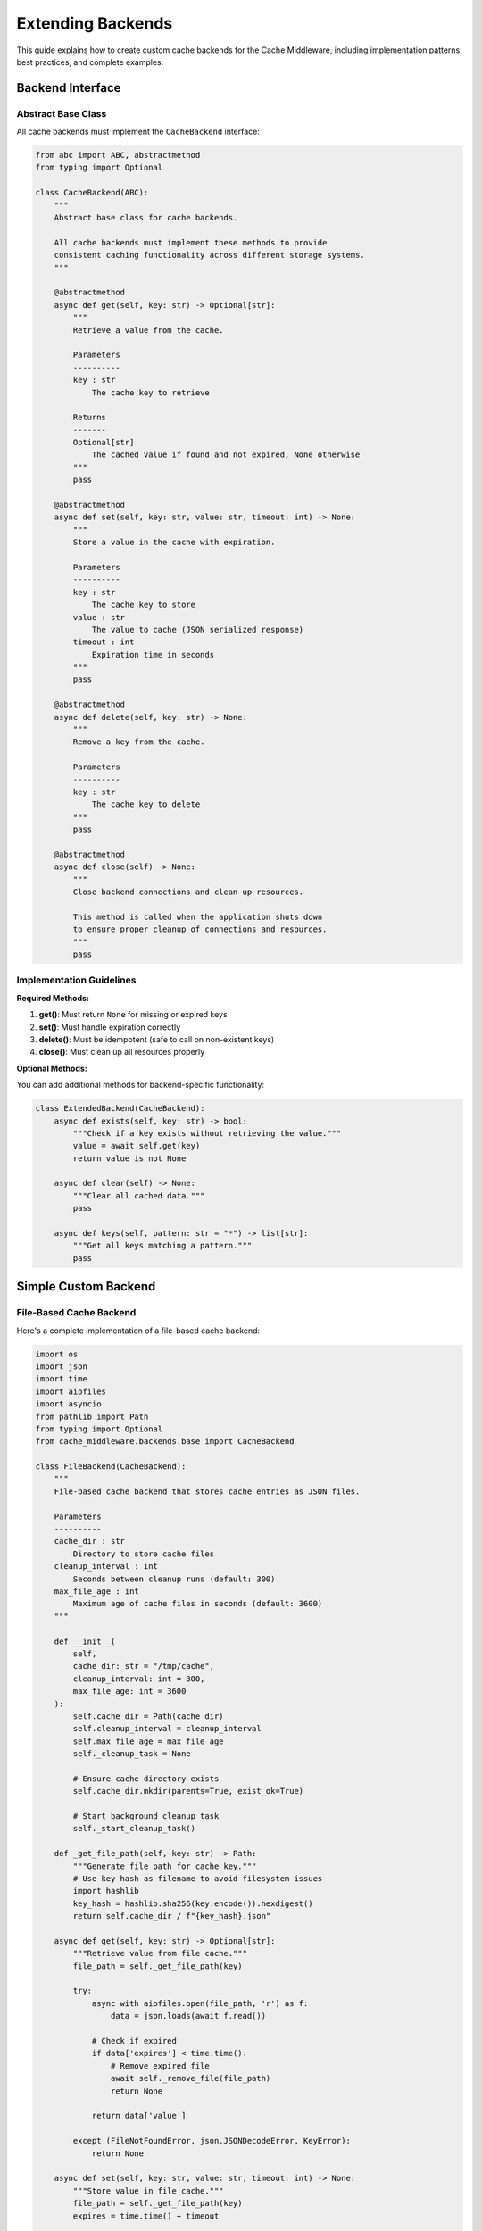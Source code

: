 Extending Backends
==================

This guide explains how to create custom cache backends for the Cache Middleware, including implementation patterns, best practices, and complete examples.

Backend Interface
-----------------

Abstract Base Class
~~~~~~~~~~~~~~~~~~~

All cache backends must implement the ``CacheBackend`` interface:

.. code-block:: python

   from abc import ABC, abstractmethod
   from typing import Optional

   class CacheBackend(ABC):
       """
       Abstract base class for cache backends.
       
       All cache backends must implement these methods to provide
       consistent caching functionality across different storage systems.
       """
       
       @abstractmethod
       async def get(self, key: str) -> Optional[str]:
           """
           Retrieve a value from the cache.
           
           Parameters
           ----------
           key : str
               The cache key to retrieve
               
           Returns
           -------
           Optional[str]
               The cached value if found and not expired, None otherwise
           """
           pass
       
       @abstractmethod
       async def set(self, key: str, value: str, timeout: int) -> None:
           """
           Store a value in the cache with expiration.
           
           Parameters
           ----------
           key : str
               The cache key to store
           value : str
               The value to cache (JSON serialized response)
           timeout : int
               Expiration time in seconds
           """
           pass
       
       @abstractmethod
       async def delete(self, key: str) -> None:
           """
           Remove a key from the cache.
           
           Parameters
           ----------
           key : str
               The cache key to delete
           """
           pass
       
       @abstractmethod
       async def close(self) -> None:
           """
           Close backend connections and clean up resources.
           
           This method is called when the application shuts down
           to ensure proper cleanup of connections and resources.
           """
           pass

Implementation Guidelines
~~~~~~~~~~~~~~~~~~~~~~~~~

**Required Methods:**

1. **get()**: Must return ``None`` for missing or expired keys
2. **set()**: Must handle expiration correctly
3. **delete()**: Must be idempotent (safe to call on non-existent keys)
4. **close()**: Must clean up all resources properly

**Optional Methods:**

You can add additional methods for backend-specific functionality:

.. code-block:: python

   class ExtendedBackend(CacheBackend):
       async def exists(self, key: str) -> bool:
           """Check if a key exists without retrieving the value."""
           value = await self.get(key)
           return value is not None
       
       async def clear(self) -> None:
           """Clear all cached data."""
           pass
       
       async def keys(self, pattern: str = "*") -> list[str]:
           """Get all keys matching a pattern."""
           pass

Simple Custom Backend
---------------------

File-Based Cache Backend
~~~~~~~~~~~~~~~~~~~~~~~~

Here's a complete implementation of a file-based cache backend:

.. code-block:: python

   import os
   import json
   import time
   import aiofiles
   import asyncio
   from pathlib import Path
   from typing import Optional
   from cache_middleware.backends.base import CacheBackend

   class FileBackend(CacheBackend):
       """
       File-based cache backend that stores cache entries as JSON files.
       
       Parameters
       ----------
       cache_dir : str
           Directory to store cache files
       cleanup_interval : int
           Seconds between cleanup runs (default: 300)
       max_file_age : int
           Maximum age of cache files in seconds (default: 3600)
       """
       
       def __init__(
           self, 
           cache_dir: str = "/tmp/cache", 
           cleanup_interval: int = 300,
           max_file_age: int = 3600
       ):
           self.cache_dir = Path(cache_dir)
           self.cleanup_interval = cleanup_interval
           self.max_file_age = max_file_age
           self._cleanup_task = None
           
           # Ensure cache directory exists
           self.cache_dir.mkdir(parents=True, exist_ok=True)
           
           # Start background cleanup task
           self._start_cleanup_task()
       
       def _get_file_path(self, key: str) -> Path:
           """Generate file path for cache key."""
           # Use key hash as filename to avoid filesystem issues
           import hashlib
           key_hash = hashlib.sha256(key.encode()).hexdigest()
           return self.cache_dir / f"{key_hash}.json"
       
       async def get(self, key: str) -> Optional[str]:
           """Retrieve value from file cache."""
           file_path = self._get_file_path(key)
           
           try:
               async with aiofiles.open(file_path, 'r') as f:
                   data = json.loads(await f.read())
               
               # Check if expired
               if data['expires'] < time.time():
                   # Remove expired file
                   await self._remove_file(file_path)
                   return None
               
               return data['value']
           
           except (FileNotFoundError, json.JSONDecodeError, KeyError):
               return None
       
       async def set(self, key: str, value: str, timeout: int) -> None:
           """Store value in file cache."""
           file_path = self._get_file_path(key)
           expires = time.time() + timeout
           
           data = {
               'key': key,
               'value': value,
               'expires': expires,
               'created': time.time()
           }
           
           async with aiofiles.open(file_path, 'w') as f:
               await f.write(json.dumps(data))
       
       async def delete(self, key: str) -> None:
           """Delete key from file cache."""
           file_path = self._get_file_path(key)
           await self._remove_file(file_path)
       
       async def _remove_file(self, file_path: Path) -> None:
           """Safely remove a cache file."""
           try:
               file_path.unlink()
           except FileNotFoundError:
               pass  # File already removed
       
       def _start_cleanup_task(self) -> None:
           """Start background cleanup task."""
           async def cleanup_loop():
               while True:
                   await asyncio.sleep(self.cleanup_interval)
                   await self._cleanup_expired_files()
           
           self._cleanup_task = asyncio.create_task(cleanup_loop())
       
       async def _cleanup_expired_files(self) -> None:
           """Remove expired cache files."""
           current_time = time.time()
           
           for file_path in self.cache_dir.glob("*.json"):
               try:
                   # Check file modification time first (faster)
                   if file_path.stat().st_mtime < current_time - self.max_file_age:
                       await self._remove_file(file_path)
                       continue
                   
                   # Check expiration time in file content
                   async with aiofiles.open(file_path, 'r') as f:
                       data = json.loads(await f.read())
                   
                   if data.get('expires', 0) < current_time:
                       await self._remove_file(file_path)
               
               except (json.JSONDecodeError, KeyError, OSError):
                   # Remove corrupted files
                   await self._remove_file(file_path)
       
       async def close(self) -> None:
           """Clean up resources and stop background tasks."""
           if self._cleanup_task:
               self._cleanup_task.cancel()
               try:
                   await self._cleanup_task
               except asyncio.CancelledError:
                   pass
       
       # Additional utility methods
       async def clear(self) -> None:
           """Remove all cache files."""
           for file_path in self.cache_dir.glob("*.json"):
               await self._remove_file(file_path)
       
       async def size(self) -> int:
           """Get number of cached items."""
           return len(list(self.cache_dir.glob("*.json")))

Advanced Custom Backend
-----------------------

Database-Backed Cache
~~~~~~~~~~~~~~~~~~~~~

A more sophisticated backend using SQLite for persistence:

.. code-block:: python

   import aiosqlite
   import json
   import time
   from typing import Optional
   from cache_middleware.backends.base import CacheBackend

   class SQLiteBackend(CacheBackend):
       """
       SQLite-based cache backend with persistent storage.
       
       Parameters
       ----------
       db_path : str
           Path to SQLite database file
       table_name : str
           Name of cache table (default: 'cache_entries')
       max_entries : int
           Maximum number of cache entries (default: 10000)
       cleanup_interval : int
           Seconds between cleanup runs (default: 300)
       """
       
       def __init__(
           self, 
           db_path: str = "cache.db", 
           table_name: str = "cache_entries",
           max_entries: int = 10000,
           cleanup_interval: int = 300
       ):
           self.db_path = db_path
           self.table_name = table_name
           self.max_entries = max_entries
           self.cleanup_interval = cleanup_interval
           self._connection = None
           self._cleanup_task = None
       
       async def _get_connection(self) -> aiosqlite.Connection:
           """Get or create database connection."""
           if self._connection is None:
               self._connection = await aiosqlite.connect(self.db_path)
               await self._initialize_database()
               self._start_cleanup_task()
           return self._connection
       
       async def _initialize_database(self) -> None:
           """Create cache table if it doesn't exist."""
           await self._connection.execute(f"""
               CREATE TABLE IF NOT EXISTS {self.table_name} (
                   key TEXT PRIMARY KEY,
                   value TEXT NOT NULL,
                   expires REAL NOT NULL,
                   created REAL NOT NULL DEFAULT (julianday('now'))
               )
           """)
           
           # Create index on expires for efficient cleanup
           await self._connection.execute(f"""
               CREATE INDEX IF NOT EXISTS idx_{self.table_name}_expires 
               ON {self.table_name}(expires)
           """)
           
           await self._connection.commit()
       
       async def get(self, key: str) -> Optional[str]:
           """Retrieve value from SQLite cache."""
           conn = await self._get_connection()
           current_time = time.time()
           
           async with conn.execute(
               f"SELECT value FROM {self.table_name} WHERE key = ? AND expires > ?",
               (key, current_time)
           ) as cursor:
               row = await cursor.fetchone()
               return row[0] if row else None
       
       async def set(self, key: str, value: str, timeout: int) -> None:
           """Store value in SQLite cache."""
           conn = await self._get_connection()
           expires = time.time() + timeout
           
           # Use REPLACE to handle key conflicts
           await conn.execute(
               f"""REPLACE INTO {self.table_name} (key, value, expires) 
                   VALUES (?, ?, ?)""",
               (key, value, expires)
           )
           await conn.commit()
           
           # Enforce max entries limit
           await self._enforce_max_entries()
       
       async def delete(self, key: str) -> None:
           """Delete key from SQLite cache."""
           conn = await self._get_connection()
           await conn.execute(f"DELETE FROM {self.table_name} WHERE key = ?", (key,))
           await conn.commit()
       
       async def _enforce_max_entries(self) -> None:
           """Remove oldest entries if max_entries exceeded."""
           conn = await self._get_connection()
           
           # Count current entries
           async with conn.execute(f"SELECT COUNT(*) FROM {self.table_name}") as cursor:
               count = (await cursor.fetchone())[0]
           
           if count > self.max_entries:
               # Remove oldest entries
               excess = count - self.max_entries
               await conn.execute(f"""
                   DELETE FROM {self.table_name} 
                   WHERE key IN (
                       SELECT key FROM {self.table_name} 
                       ORDER BY created ASC 
                       LIMIT ?
                   )
               """, (excess,))
               await conn.commit()
       
       def _start_cleanup_task(self) -> None:
           """Start background cleanup task."""
           async def cleanup_loop():
               while True:
                   await asyncio.sleep(self.cleanup_interval)
                   await self._cleanup_expired_entries()
           
           self._cleanup_task = asyncio.create_task(cleanup_loop())
       
       async def _cleanup_expired_entries(self) -> None:
           """Remove expired entries from database."""
           conn = await self._get_connection()
           current_time = time.time()
           
           await conn.execute(
               f"DELETE FROM {self.table_name} WHERE expires <= ?", 
               (current_time,)
           )
           await conn.commit()
       
       async def close(self) -> None:
           """Close database connection and cleanup tasks."""
           if self._cleanup_task:
               self._cleanup_task.cancel()
               try:
                   await self._cleanup_task
               except asyncio.CancelledError:
                   pass
           
           if self._connection:
               await self._connection.close()
               self._connection = None
       
       # Extended functionality
       async def clear(self) -> None:
           """Remove all cache entries."""
           conn = await self._get_connection()
           await conn.execute(f"DELETE FROM {self.table_name}")
           await conn.commit()
       
       async def stats(self) -> dict:
           """Get cache statistics."""
           conn = await self._get_connection()
           current_time = time.time()
           
           # Total entries
           async with conn.execute(f"SELECT COUNT(*) FROM {self.table_name}") as cursor:
               total = (await cursor.fetchone())[0]
           
           # Active (non-expired) entries
           async with conn.execute(
               f"SELECT COUNT(*) FROM {self.table_name} WHERE expires > ?", 
               (current_time,)
           ) as cursor:
               active = (await cursor.fetchone())[0]
           
           # Database size
           async with conn.execute("PRAGMA page_count") as cursor:
               page_count = (await cursor.fetchone())[0]
           async with conn.execute("PRAGMA page_size") as cursor:
               page_size = (await cursor.fetchone())[0]
           
           return {
               "total_entries": total,
               "active_entries": active,
               "expired_entries": total - active,
               "database_size_bytes": page_count * page_size,
               "max_entries": self.max_entries
           }

External Service Backend
------------------------

HTTP API Cache Backend
~~~~~~~~~~~~~~~~~~~~~~

Backend that uses an external HTTP API for caching:

.. code-block:: python

   import aiohttp
   import json
   from typing import Optional
   from cache_middleware.backends.base import CacheBackend

   class HTTPAPIBackend(CacheBackend):
       """
       Cache backend that uses an external HTTP API.
       
       Parameters
       ----------
       base_url : str
           Base URL of the cache API
       auth_token : str, optional
           Authentication token for API access
       timeout : int
           Request timeout in seconds (default: 5)
       max_retries : int
           Maximum number of retry attempts (default: 3)
       """
       
       def __init__(
           self, 
           base_url: str, 
           auth_token: Optional[str] = None,
           timeout: int = 5,
           max_retries: int = 3
       ):
           self.base_url = base_url.rstrip('/')
           self.auth_token = auth_token
           self.timeout = aiohttp.ClientTimeout(total=timeout)
           self.max_retries = max_retries
           self._session = None
       
       async def _get_session(self) -> aiohttp.ClientSession:
           """Get or create HTTP session."""
           if self._session is None:
               headers = {}
               if self.auth_token:
                   headers['Authorization'] = f'Bearer {self.auth_token}'
               
               self._session = aiohttp.ClientSession(
                   headers=headers,
                   timeout=self.timeout,
                   connector=aiohttp.TCPConnector(limit=100)
               )
           return self._session
       
       async def _make_request(self, method: str, path: str, **kwargs) -> dict:
           """Make HTTP request with retry logic."""
           session = await self._get_session()
           url = f"{self.base_url}{path}"
           
           for attempt in range(self.max_retries):
               try:
                   async with session.request(method, url, **kwargs) as response:
                       if response.status == 200:
                           return await response.json()
                       elif response.status == 404:
                           return None
                       else:
                           response.raise_for_status()
               
               except (aiohttp.ClientError, asyncio.TimeoutError) as e:
                   if attempt == self.max_retries - 1:
                       raise
                   await asyncio.sleep(0.5 * (2 ** attempt))  # Exponential backoff
       
       async def get(self, key: str) -> Optional[str]:
           """Retrieve value from HTTP API cache."""
           try:
               result = await self._make_request('GET', f'/cache/{key}')
               return result.get('value') if result else None
           except Exception:
               # Return None on any error to fail gracefully
               return None
       
       async def set(self, key: str, value: str, timeout: int) -> None:
           """Store value in HTTP API cache."""
           data = {
               'value': value,
               'timeout': timeout
           }
           await self._make_request('PUT', f'/cache/{key}', json=data)
       
       async def delete(self, key: str) -> None:
           """Delete key from HTTP API cache."""
           try:
               await self._make_request('DELETE', f'/cache/{key}')
           except aiohttp.ClientResponseError as e:
               if e.status != 404:  # Ignore not found errors
                   raise
       
       async def close(self) -> None:
           """Close HTTP session."""
           if self._session:
               await self._session.close()
               self._session = None

Backend Composition
-------------------

Multi-Tier Cache Backend
~~~~~~~~~~~~~~~~~~~~~~~~

Combine multiple backends for a hierarchical cache:

.. code-block:: python

   from typing import List
   from cache_middleware.backends.base import CacheBackend
   from cache_middleware.backends.memory_backend import MemoryBackend
   from cache_middleware.backends.redis_backend import RedisBackend

   class MultiTierBackend(CacheBackend):
       """
       Multi-tier cache backend with L1 (memory) and L2 (Redis/ValKey) cache.
       
       Parameters
       ----------
       l1_backend : CacheBackend
           Fast L1 cache (typically memory-based)
       l2_backend : CacheBackend
           Slower but larger L2 cache (typically Redis/ValKey)
       l1_timeout_ratio : float
           Ratio of L1 to L2 timeout (default: 0.5)
       """
       
       def __init__(
           self, 
           l1_backend: CacheBackend, 
           l2_backend: CacheBackend,
           l1_timeout_ratio: float = 0.5
       ):
           self.l1_backend = l1_backend
           self.l2_backend = l2_backend
           self.l1_timeout_ratio = l1_timeout_ratio
       
       async def get(self, key: str) -> Optional[str]:
           """Get value from L1 cache, fallback to L2."""
           # Try L1 cache first
           value = await self.l1_backend.get(key)
           if value is not None:
               return value
           
           # Fallback to L2 cache
           value = await self.l2_backend.get(key)
           if value is not None:
               # Populate L1 cache for future requests
               l1_timeout = int(300 * self.l1_timeout_ratio)  # Shorter L1 timeout
               await self.l1_backend.set(key, value, l1_timeout)
           
           return value
       
       async def set(self, key: str, value: str, timeout: int) -> None:
           """Set value in both L1 and L2 caches."""
           # Set in L2 with full timeout
           await self.l2_backend.set(key, value, timeout)
           
           # Set in L1 with shorter timeout
           l1_timeout = int(timeout * self.l1_timeout_ratio)
           await self.l1_backend.set(key, value, max(l1_timeout, 60))
       
       async def delete(self, key: str) -> None:
           """Delete key from both caches."""
           await self.l1_backend.delete(key)
           await self.l2_backend.delete(key)
       
       async def close(self) -> None:
           """Close both backends."""
           await self.l1_backend.close()
           await self.l2_backend.close()

   # Usage example
   def create_multi_tier_backend():
       l1_cache = MemoryBackend(max_size=1000)  # Fast but limited
       l2_cache = RedisBackend(url="redis://localhost:6379")  # Slower but scalable (or use 6380 for ValKey)
       return MultiTierBackend(l1_cache, l2_cache)

Testing Custom Backends
------------------------

Backend Test Suite
~~~~~~~~~~~~~~~~~~

Create comprehensive tests for your custom backend:

.. code-block:: python

   import pytest
   import asyncio
   from your_backend import CustomBackend

   @pytest.fixture
   async def backend():
       """Create backend instance for testing."""
       backend = CustomBackend()
       yield backend
       await backend.close()

   @pytest.mark.asyncio
   class TestCustomBackend:
       async def test_get_nonexistent_key(self, backend):
           """Test getting a non-existent key returns None."""
           result = await backend.get("nonexistent")
           assert result is None
       
       async def test_set_and_get(self, backend):
           """Test basic set and get operations."""
           await backend.set("test_key", "test_value", 300)
           result = await backend.get("test_key")
           assert result == "test_value"
       
       async def test_expiration(self, backend):
           """Test that keys expire correctly."""
           await backend.set("expire_key", "value", 1)  # 1 second timeout
           
           # Should exist immediately
           result = await backend.get("expire_key")
           assert result == "value"
           
           # Should be expired after 2 seconds
           await asyncio.sleep(2)
           result = await backend.get("expire_key")
           assert result is None
       
       async def test_delete(self, backend):
           """Test key deletion."""
           await backend.set("delete_key", "value", 300)
           await backend.delete("delete_key")
           result = await backend.get("delete_key")
           assert result is None
       
       async def test_delete_nonexistent(self, backend):
           """Test deleting non-existent key doesn't raise error."""
           # Should not raise an exception
           await backend.delete("nonexistent")
       
       async def test_concurrent_operations(self, backend):
           """Test concurrent access to backend."""
           async def set_operation(i):
               await backend.set(f"key_{i}", f"value_{i}", 300)
           
           async def get_operation(i):
               return await backend.get(f"key_{i}")
           
           # Set values concurrently
           await asyncio.gather(*[set_operation(i) for i in range(10)])
           
           # Get values concurrently
           results = await asyncio.gather(*[get_operation(i) for i in range(10)])
           
           # Verify all values were set correctly
           for i, result in enumerate(results):
               assert result == f"value_{i}"

Performance Testing
~~~~~~~~~~~~~~~~~~~

Benchmark your custom backend:

.. code-block:: python

   import time
   import asyncio
   from typing import List

   async def benchmark_backend(backend: CacheBackend, operations: int = 1000):
       """Benchmark backend performance."""
       
       # Set operations
       start_time = time.time()
       for i in range(operations):
           await backend.set(f"benchmark_key_{i}", f"value_{i}", 300)
       set_duration = time.time() - start_time
       
       # Get operations
       start_time = time.time()
       for i in range(operations):
           await backend.get(f"benchmark_key_{i}")
       get_duration = time.time() - start_time
       
       # Cleanup
       for i in range(operations):
           await backend.delete(f"benchmark_key_{i}")
       
       return {
           "operations": operations,
           "set_ops_per_second": operations / set_duration,
           "get_ops_per_second": operations / get_duration,
           "set_duration": set_duration,
           "get_duration": get_duration
       }

Best Practices
--------------

Error Handling
~~~~~~~~~~~~~~

Implement robust error handling:

.. code-block:: python

   class RobustBackend(CacheBackend):
       async def get(self, key: str) -> Optional[str]:
           try:
               return await self._internal_get(key)
           except Exception as e:
               logger.warning(f"Cache get failed for key {key}: {e}")
               return None  # Fail gracefully
       
       async def set(self, key: str, value: str, timeout: int) -> None:
           try:
               await self._internal_set(key, value, timeout)
           except Exception as e:
               logger.error(f"Cache set failed for key {key}: {e}")
               # Don't raise - caching should not break the application

Resource Management
~~~~~~~~~~~~~~~~~~~

Proper resource cleanup:

.. code-block:: python

   class ResourceManagedBackend(CacheBackend):
       def __init__(self):
           self._connections = []
           self._tasks = []
       
       async def close(self) -> None:
           # Cancel all background tasks
           for task in self._tasks:
               task.cancel()
           
           if self._tasks:
               await asyncio.gather(*self._tasks, return_exceptions=True)
           
           # Close all connections
           for connection in self._connections:
               await connection.close()
           
           self._connections.clear()
           self._tasks.clear()

Configuration Validation
~~~~~~~~~~~~~~~~~~~~~~~~

Validate configuration parameters:

.. code-block:: python

   class ValidatedBackend(CacheBackend):
       def __init__(self, timeout: int, max_size: int):
           if timeout <= 0:
               raise ValueError("timeout must be positive")
           if max_size <= 0:
               raise ValueError("max_size must be positive")
           
           self.timeout = timeout
           self.max_size = max_size

Next Steps
----------

- See complete working examples in :doc:`user-guide`
- Check the API reference in :doc:`api`
- Learn about configuration options in :doc:`middleware-configuration`
